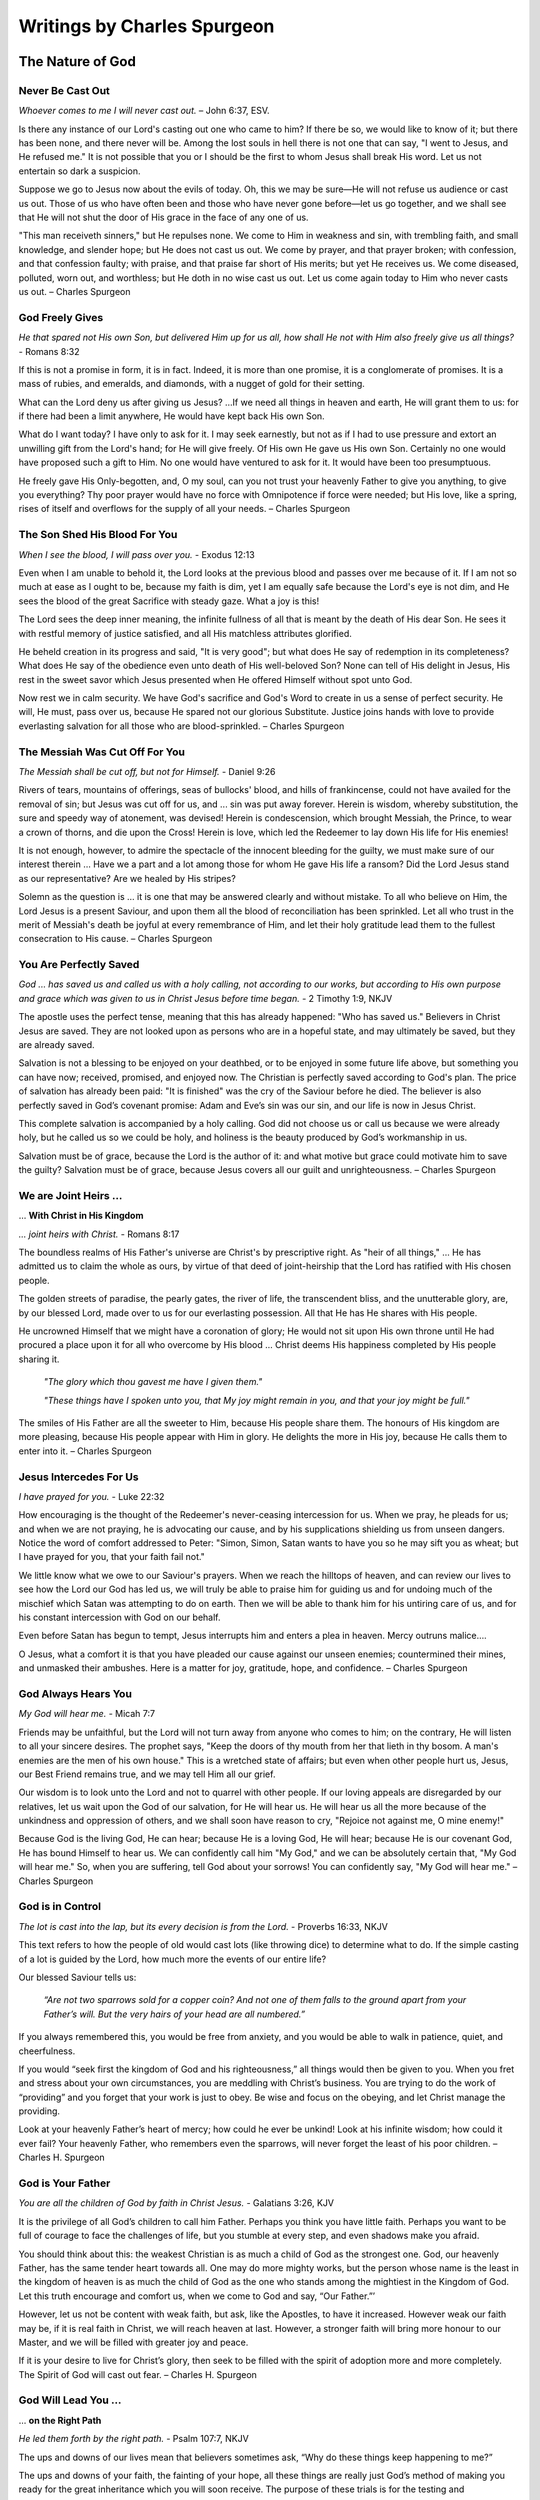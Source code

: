 ############################
Writings by Charles Spurgeon
############################


The Nature of God
*****************


Never Be Cast Out
=================
*Whoever comes to me I will never cast out.* – John 6:37, ESV.
 
Is there any instance of our Lord's casting out one who came to him? If there be so, we would like to know of it; but there has been none, and there never will be. Among the lost souls in hell there is not one that can say, "I went to Jesus, and He refused me." It is not possible that you or I should be the first to whom Jesus shall break His word. Let us not entertain so dark a suspicion.
 
Suppose we go to Jesus now about the evils of today. Oh, this we may be sure—He will not refuse us audience or cast us out. Those of us who have often been and those who have never gone before—let us go together, and we shall see that He will not shut the door of His grace in the face of any one of us.
 
"This man receiveth sinners," but He repulses none. We come to Him in weakness and sin, with trembling faith, and small knowledge, and slender hope; but He does not cast us out. We come by prayer, and that prayer broken; with confession, and that confession faulty; with praise, and that praise far short of His merits; but yet He receives us. We come diseased, polluted, worn out, and worthless; but He doth in no wise cast us out. Let us come again today to Him who never casts us out. – Charles Spurgeon


.. image:: ../images/Flourish02.png
    :align: center
    :width: 200px


God Freely Gives
================
*He that spared not His own Son, but delivered Him up for us all, how shall He not with Him also freely give us all things?* - Romans 8:32
 
If this is not a promise in form, it is in fact. Indeed, it is more than one promise, it is a conglomerate of promises. It is a mass of rubies, and emeralds, and diamonds, with a nugget of gold for their setting.
 
What can the Lord deny us after giving us Jesus? …If we need all things in heaven and earth, He will grant them to us: for if there had been a limit anywhere, He would have kept back His own Son.
 
What do I want today? I have only to ask for it. I may seek earnestly, but not as if I had to use pressure and extort an unwilling gift from the Lord's hand; for He will give freely. Of His own He gave us His own Son. Certainly no one would have proposed such a gift to Him. No one would have ventured to ask for it. It would have been too presumptuous.
 
He freely gave His Only-begotten, and, O my soul, can you not trust your heavenly Father to give you anything, to give you everything? Thy poor prayer would have no force with Omnipotence if force were needed; but His love, like a spring, rises of itself and overflows for the supply of all your needs. – Charles Spurgeon


.. image:: ../images/Flourish02.png
    :align: center
    :width: 200px


The Son Shed His Blood For You
==============================
*When I see the blood, I will pass over you.* - Exodus 12:13

Even when I am unable to behold it, the Lord looks at the previous blood and passes over me because of it. If I am not so much at ease as I ought to be, because my faith is dim, yet I am equally safe because the Lord's eye is not dim, and He sees the blood of the great Sacrifice with steady gaze. What a joy is this!
 
The Lord sees the deep inner meaning, the infinite fullness of all that is meant by the death of His dear Son. He sees it with restful memory of justice satisfied, and all His matchless attributes glorified.
 
He beheld creation in its progress and said, "It is very good"; but what does He say of redemption in its completeness? What does He say of the obedience even unto death of His well-beloved Son? None can tell of His delight in Jesus, His rest in the sweet savor which Jesus presented when He offered Himself without spot unto God.
 
Now rest we in calm security. We have God's sacrifice and God's Word to create in us a sense of perfect security. He will, He must, pass over us, because He spared not our glorious Substitute. Justice joins hands with love to provide everlasting salvation for all those who are blood-sprinkled. – Charles Spurgeon


.. image:: ../images/Flourish02.png
    :align: center
    :width: 200px


The Messiah Was Cut Off For You
===============================
*The Messiah shall be cut off, but not for Himself.* - Daniel 9:26

Rivers of tears, mountains of offerings, seas of bullocks' blood, and hills of frankincense, could not have availed for the removal of sin; but Jesus was cut off for us, and ... sin was put away forever. Herein is wisdom, whereby substitution, the sure and speedy way of atonement, was devised! Herein is condescension, which brought Messiah, the Prince, to wear a crown of thorns, and die upon the Cross! Herein is love, which led the Redeemer to lay down His life for His enemies!
 
It is not enough, however, to admire the spectacle of the innocent bleeding for the guilty, we must make sure of our interest therein ... Have we a part and a lot among those for whom He gave His life a ransom? Did the Lord Jesus stand as our representative? Are we healed by His stripes?
 
Solemn as the question is ... it is one that may be answered clearly and without mistake. To all who believe on Him, the Lord Jesus is a present Saviour, and upon them all the blood of reconciliation has been sprinkled. Let all who trust in the merit of Messiah's death be joyful at every remembrance of Him, and let their holy gratitude lead them to the fullest consecration to His cause. – Charles Spurgeon


.. image:: ../images/Flourish02.png
    :align: center
    :width: 200px


You Are Perfectly Saved
=======================
*God ... has saved us and called us with a holy calling, not according to our works, but according to His own purpose and grace which was given to us in Christ Jesus before time began.* - 2 Timothy 1:9, NKJV

The apostle uses the perfect tense, meaning that this has already happened: "Who has saved us." Believers in Christ Jesus are saved. They are not looked upon as persons who are in a hopeful state, and may ultimately be saved, but they are already saved.
 
Salvation is not a blessing to be enjoyed on your deathbed, or to be enjoyed in some future life above, but something you can have now; received, promised, and enjoyed now. The Christian is perfectly saved according to God's plan. The price of salvation has already been paid: "It is finished" was the cry of the Saviour before he died. The believer is also perfectly saved in God’s covenant promise: Adam and Eve’s sin was our sin, and our life is now in Jesus Christ.
 
This complete salvation is accompanied by a holy calling. God did not choose us or call us because we were already holy, but he called us so we could be holy, and holiness is the beauty produced by God’s workmanship in us.
 
Salvation must be of grace, because the Lord is the author of it: and what motive but grace could motivate him to save the guilty? Salvation must be of grace, because Jesus covers all our guilt and unrighteousness. – Charles Spurgeon


.. image:: ../images/Flourish02.png
    :align: center
    :width: 200px


We are Joint Heirs ...
======================
... **With Christ in His Kingdom**

*... joint heirs with Christ.* - Romans 8:17
 
The boundless realms of His Father's universe are Christ's by prescriptive right. As "heir of all things," ... He has admitted us to claim the whole as ours, by virtue of that deed of joint-heirship that the Lord has ratified with His chosen people.

The golden streets of paradise, the pearly gates, the river of life, the transcendent bliss, and the unutterable glory, are, by our blessed Lord, made over to us for our everlasting possession. All that He has He shares with His people.

He uncrowned Himself that we might have a coronation of glory; He would not sit upon His own throne until He had procured a place upon it for all who overcome by His blood ... Christ deems His happiness completed by His people sharing it.

    *"The glory which thou gavest me have I given them."*
    
    *"These things have I spoken unto you, that My joy might remain in you, and that your joy might be full."*

The smiles of His Father are all the sweeter to Him, because His people share them. The honours of His kingdom are more pleasing, because His people appear with Him in glory. He delights the more in His joy, because He calls them to enter into it. – Charles Spurgeon


.. image:: ../images/Flourish02.png
    :align: center
    :width: 200px


Jesus Intercedes For Us
=======================
*I have prayed for you.* - Luke 22:32
 
How encouraging is the thought of the Redeemer's never-ceasing intercession for us. When we pray, he pleads for us; and when we are not praying, he is advocating our cause, and by his supplications shielding us from unseen dangers. Notice the word of comfort addressed to Peter: "Simon, Simon, Satan wants to have you so he may sift you as wheat; but I have prayed for you, that your faith fail not."
 
We little know what we owe to our Saviour's prayers. When we reach the hilltops of heaven, and can review our lives to see how the Lord our God has led us, we will truly be able to praise him for guiding us and for undoing much of the mischief which Satan was attempting to do on earth. Then we will be able to thank him for his untiring care of us, and for his constant intercession with God on our behalf.
 
Even before Satan has begun to tempt, Jesus interrupts him and enters a plea in heaven. Mercy outruns malice….
 
O Jesus, what a comfort it is that you have pleaded our cause against our unseen enemies; countermined their mines, and unmasked their ambushes. Here is a matter for joy, gratitude, hope, and confidence. – Charles Spurgeon


.. image:: ../images/Flourish02.png
    :align: center
    :width: 200px


God Always Hears You
====================

*My God will hear me.* - Micah 7:7

Friends may be unfaithful, but the Lord will not turn away from anyone who comes to him; on the contrary, He will listen to all your sincere desires. The prophet says, "Keep the doors of thy mouth from her that lieth in thy bosom. A man's enemies are the men of his own house." This is a wretched state of affairs; but even when other people hurt us, Jesus, our Best Friend remains true, and we may tell Him all our grief.
 
Our wisdom is to look unto the Lord and not to quarrel with other people. If our loving appeals are disregarded by our relatives, let us wait upon the God of our salvation, for He will hear us. He will hear us all the more because of the unkindness and oppression of others, and we shall soon have reason to cry, "Rejoice not against me, O mine enemy!"
 
Because God is the living God, He can hear; because He is a loving God, He will hear; because He is our covenant God, He has bound Himself to hear us. We can confidently call him "My God," and we can be absolutely certain that, "My God will hear me." So, when you are suffering, tell God about your sorrows! You can confidently say, "My God will hear me." – Charles Spurgeon


.. image:: ../images/Flourish02.png
    :align: center
    :width: 200px


God is in Control
=================

*The lot is cast into the lap, but its every decision is from the Lord.* - Proverbs 16:33, NKJV

This text refers to how the people of old would cast lots (like throwing dice) to determine what to do. If the simple casting of a lot is guided by the Lord, how much more the events of our entire life?

Our blessed Saviour tells us:

    *“Are not two sparrows sold for a copper coin? And not one of them falls to the ground apart from your Father’s will. But the very hairs of your head are all numbered.”*
    
If you always remembered this, you would be free from anxiety, and you would be able to walk in patience, quiet, and cheerfulness.
 
If you would “seek first the kingdom of God and his righteousness,” all things would then be given to you. When you fret and stress about your own circumstances, you are meddling with Christ’s business. You are trying to do the work of “providing” and you forget that your work is just to obey. Be wise and focus on the obeying, and let Christ manage the providing.
 
Look at your heavenly Father’s heart of mercy; how could he ever be unkind! Look at his infinite wisdom; how could it ever fail? Your heavenly Father, who remembers even the sparrows, will never forget the least of his poor children. – Charles H. Spurgeon


.. image:: ../images/Flourish02.png
    :align: center
    :width: 200px


God is Your Father
==================

*You are all the children of God by faith in Christ Jesus.* - Galatians 3:26, KJV

It is the privilege of all God’s children to call him Father. Perhaps you think you have little faith. Perhaps you want to be full of courage to face the challenges of life, but you stumble at every step, and even shadows make you afraid.

You should think about this: the weakest Christian is as much a child of God as the strongest one. God, our heavenly Father, has the same tender heart towards all. One may do more mighty works, but the person whose name is the least in the kingdom of heaven is as much the child of God as the one who stands among the mightiest in the Kingdom of God. Let this truth encourage and comfort us, when we come to God and say, “Our Father.”’

However, let us not be content with weak faith, but ask, like the Apostles, to have it increased. However weak our faith may be, if it is real faith in Christ, we will reach heaven at last. However, a stronger faith will bring more honour to our Master, and we will be filled with greater joy and peace.

If it is your desire to live for Christ’s glory, then seek to be filled with the spirit of adoption more and more completely. The Spirit of God will cast out fear. –  Charles H. Spurgeon


.. image:: ../images/Flourish02.png
    :align: center
    :width: 200px


God Will Lead You ...
=====================
... **on the Right Path**

*He led them forth by the right path.* - Psalm 107:7, NKJV

The ups and downs of our lives mean that believers sometimes ask, “Why do these things keep happening to me?”

The ups and downs of your faith, the fainting of your hope, all these things are really just God’s method of making you ready for the great inheritance which you will soon receive. The purpose of these trials is for the testing and strengthening of your faith. They are waves that wash you further upon the rock; they are winds that send your ship  more swiftly towards your desired haven (Psalm 107:30).

The health of your soul is maintained through honour and dishonour, by the evil things that are said of you and by the good, by plenty and by poverty, by joy and by distress, by persecution and by peace.

Don’t think, believer, that your troubles are outside of God’s plan. They are necessary parts of it. “We must, through much tribulation, enter the kingdom.” We must learn to understand our troubles in the right way, and to “count it all joy when you fall into various trials.”

Let your trembling soul be still. Even though we may not always see God’s purpose, believe that all will be well, because all is ruled by him. – Charles H. Spurgeon


.. image:: ../images/Flourish02.png
    :align: center
    :width: 200px


Wait for the Gates ...
======================
... **of Heaven to Open**

*All the days of my appointed time will I wait.* - Job 14:14, KJV

A little stay on earth will make heaven more heavenly. Nothing makes rest so sweet as work; nothing makes safety so pleasant as exposure to danger. Jesus was baptised with a baptism of suffering among humanity, and we must be baptised with the same if we would share his kingdom. The honour of fellowship with Christ is so great, that the greatest sorrow is a light thing to go through in order to have it.

Another reason why we wait here on earth is for the good of others. Our work is not yet done. We are called to give light to souls who wander in darkness in the wilderness of sin. Our wait here is also for God’s glory. A saint who has been tried, like a well-cut diamond, glitters brightly in the King’s crown. We are God’s workmanship, in whom he will be glorified by our afflictions.

It is for the honour of Jesus that we endure the trial of our faith with sacred joy. Let each person surrender his own desires to the glory of Jesus. Our time here on earth is fixed and decided by God. Let us not be anxious about it, but wait with patience till the gates of pearl shall open. – Charles H. Spurgeon


.. image:: ../images/Flourish02.png
    :align: center
    :width: 200px


God is For Us
=============

*When I cry out to You, Then my enemies will turn back; this I know; for God is for me.* - Psalm 56:9, NKJV

It is impossible for any human speech to express the full meaning of this wonderful phrase, “God is for me.” He was “for us” before the worlds were made. He was “for us” when we were ruined in the fall—he loved us despite it all; he was “for us,” when we were rebels against him. He was “for us,” or he would not have given his beloved Son.

He has been “for us” in our many struggles, whether dangers or temptations. Where would we be today if he had not been “for us”? He is “for us,” with all the infinity of his being; with all the omnipotence of his love; with all the infallibility of his wisdom.

Because he is “for us,” when we pray, he will always help. This is not some vague hope, but a well-grounded assurance— the Psalmist says “this I know.”

He is “for us,” — eternally and irrevocably “for us”. If you have such a God, then how happy you are with the King of Kings on your side! How safe with such a Protector! How overwhelmingly will your cause be pled by such an Advocate! If God be for you, who can be against you? – Charles Spurgeon


.. image:: ../images/Flourish02.png
    :align: center
    :width: 200px


Where Your Great Strength Lies
==============================

*Tell me where your great strength lies.* - Judges 16:6, NKJV

Where lies the secret strength of faith? It lies in what it feeds on; for faith focuses on the source of the promises of God – an overflowing of divine grace from the great heart of God.

Faith doesn’t consider the size of the promise, for all of God’s promises are great. Instead, faith asks, “Who is its author?” Faith remembers that it is God, who cannot lie. As a result, faith is able to move forward with conviction.

Faith remembers why God’s promises are given, for God’s glory, and because of his love and grace. Faith looks at the amazing work of Christ as clear proof of the Father’s intention to fulfil his word:

    *He who did not spare His own Son, but delivered Him up for us all, how shall He not with Him also freely give us all things?* Romans 8:32
 
Faith also looks back on the past, and her past victories give her courage. She remembers that God never has failed her, and that he has never failed any of his children. (See 1 Samuel 7:12, NKJV). Because of this faith can say with confidence,

    *Surely goodness and mercy shall follow me all the days of my life* Psalm 23:6
 
– Charles Spurgeon
























.. image:: ../images/Flourish03.png
    :align: center
    :width: 300px


How Shall We Live?
******************

Gaining By Giving
=================
*A generous person will prosper; whoever refreshes others will be refreshed.* – Prov 11:25
 
If I desire to flourish in soul, I must not hoard up my stores but must distribute to the poor. To be close and niggardly is the world's way to prosperity, but it is not God's way, for He saith, "There is that scattereth, and yet increaseth; and there is that withholdeth more than is meet, and it tendeth to poverty."
 
Faith's way of gaining is giving. I must try this again and again, and I may expect that as much of prosperity as will be good for me will come to me as a gracious reward for a liberal course of action.
 
Of course, I may not be sure of growing rich. I shall be fat but not too fat… No, if I am fat enough to be healthy, I may well be satisfied; and if the Lord grants me a competence, I may be thoroughly content.
 
But there is a mental and spiritual fatness which I would greatly covet, and this comes as the result of generous thoughts toward my God, His church, and my fellow men. Let me not stint, lest I starve my heart. Let me be bountiful and liberal, for so shall I be like my Lord. He gave Himself for me; shall I grudge Him anything? – Charles Spurgeon


.. image:: ../images/Flourish02.png
    :align: center
    :width: 200px


Pray That Christ’s Kingdom ...
==============================
... **May Be Extended**

*He shall see His seed; He shall prolong His days, and the pleasure of the Lord shall prosper in His hand.* - Isaiah 53:10

    *Plead for the speedy fulfillment of this promise, all you who love the Lord ... How can He that gave the word refuse to keep it? Immutable veracity cannot demean itself by a lie, and eternal faithfulness cannot degrade itself by neglect ...*
 
That which the Spirit prompts us to ask for Jesus, is that which God decrees to give Him. Whenever you are praying for the kingdom of Christ, let your eyes behold the dawning of the blessed day which draweth near, when the Crucified shall receive His coronation… Your eyes cannot see the blissful future: borrow the telescope of faith; wipe the misty breath of your doubts from the glass; look through it and behold the coming glory.
 
Remember that the same Christ who tells us to say, "Give us this day our daily bread," had first given us this petition, "…Thy kingdom come…” Let not your prayers be all concerning your own sins, your own wants, your own imperfections, your own trials, but let them climb the starry ladder, and get up to Christ Himself, and then, as you draw nigh to the blood-sprinkled mercy-seat, offer this prayer continually, "Lord, extend the kingdom of Thy dear Son." Such a petition, fervently presented, will elevate the spirit of all your devotions. – Charles Spurgeon


.. image:: ../images/Flourish02.png
    :align: center
    :width: 200px


God Loves To Hear You ...
=========================
... **Claim His Promises**

*Do as thou hast said.* - 2 Samuel 7:25, KJV

God’s promises were never meant to be thrown away like waste paper; he intended that they should be used. God's gold is not miser's money; it should not be hoarded, but used. Nothing pleases our Lord better than to see his promises put in circulation; he loves to see his children bring them up to him, and say, "Lord, please do as you promised."
 
Do you think that God will be any the poorer for giving you the riches he has promised? Do you think that he will be less holy because he offers his holiness to you? Do you imagine he will be any the less pure for washing aways your sins? Our Lord replies, "Your request is granted." Our heavenly Banker delights to cash his own notes.
 
Never think that God will be offended if you remind him of his promises. He loves to hear needy souls cry out to him. It is his delight to bestow favours. He is more ready to hear than you are to ask. The sun never gets tired of shining, and the fountain happily continues to flow. It is God's nature to keep his promises; so you can go confidently to him in prayer, asking "Do as you have promised." – Charles Spurgeon


.. image:: ../images/Flourish02.png
    :align: center
    :width: 200px


We Look At Things That Are Not Seen
===================================
*We look not at the things which are seen, but at the things which are not seen.* - 2 Corinthians 4:18 KJV

In our Christian pilgrimage it is good, for the most part, to be looking forward. Forward lies the crown, and onward is the goal. Whether it be for hope, for joy, for consolation, or for the inspiring of our love, the future must, after all, be the grand object of the eye of faith.
 
Looking into the future we see sin cast out, the body of sin and death destroyed, the soul made perfect, and fit to be a partaker of the inheritance of the saints in light. Looking further yet, the believer's enlightened eye can see beyond death to a light-filled eternity; he sees himself enter the heavenly gates, hailed as “more than conqueror,” crowned by the hand of Christ, embraced in the arms of Jesus, glorified with him, and permitted “to sit together with him on his throne, even as he has overcome and has sat down with the Father on his throne.”
 
The joys of heaven will surely compensate for the sorrows of earth. So let us not doubt! Death is just a narrow stream. Time, how short—eternity, how long! Death, how brief—immortality, how endless! – Charles Spurgeon


.. image:: ../images/Flourish02.png
    :align: center
    :width: 200px


Faith Leads to Obedience
========================
*Do we then make void the law through faith? God forbid: yea, we establish the law.* - Romans 3:31, KJV

When the believer is adopted into the Lord's family, his relationship to old Adam and the law ceases at once; then he is under a new rule, and a new covenant. Believer, you are God's child; it is your first duty to obey your heavenly Father.

Does he instruct his people to love one another? Do it, not because the law says, "Love your neighbour," but because Jesus says, "If you love me, keep my commandments;" and this is the commandment that he has given unto you, "that you love one another."

Are you told to give to the poor? Do it, not because charity is a burden that you dare not shirk, but because Jesus teaches, "Give to those who are needy."

Does the Bible say, "Love God with all your heart"? Look at the commandment and reply, "Ah! That’s a commandment! Jesus fulfilled all the commandments on the Cross. I have no need, therefore, to fulfill this or any other commandment in order to be saved, but I rejoice to love God because he is my Father and Redeemer now and I belong to him."

May the Holy Ghost make your heart obedient to the constraining power of Christ's love. Grace is the mother and nurse of holiness, and not the defender of sin. – Charles Spurgeon


.. image:: ../images/Flourish02.png
    :align: center
    :width: 200px


Care For The Poor
=================
*Remember the poor.* - Galatians 2:10, KJV

Why does God allow so many of his children to be poor? He could make them all rich if he pleased. There is no necessity that they should be poor, except that he allows it. He could supply them, but he does not choose to do so; he allows them to suffer want, he allows them to remain poor and unnoticed. Why is this?

We can never understand God’s reasons fully. However, I believe that one reason is to give us, who are favoured with enough, an opportunity of demonstrating our love for Jesus. If there were no needy people in the world, we would not have the privilege of demonstrating our Christian love, by ministering with our gifts.

It may be that God has given us this opportunity to prove that our love for him is more than words, and that it extends to our fellow men as well — a love not in word only, but in deed and in truth.

If we truly love Christ, those who are dear to him will be dear to us also. That extends to “the world”, for we are reminded that “God so loved the world ...”.

So let us consider it a privilege, not a duty, to help the poor of the Lord’s flock — remembering the words of the Lord Jesus, “Inasmuch as you have done it unto one of the least of these my brethren, you have done it unto me.” All we do for his people is graciously accepted by Christ as done to himself. – Charles Spurgeon


.. image:: ../images/Flourish02.png
    :align: center
    :width: 200px


Communion And Service
=====================
*Martha was distracted with all her preparations...* - Luke 10:40, NASB

Martha’s fault was not that she was preparing and serving the meal: it is a good thing for every Christian to serve others. In fact, “I serve” should be the motto of all the princes of the royal family of heaven. And it was not Martha’s fault that she had “much serving” (KJV). We cannot do too much. Let us do all that we possibly can  in the Master’s service. It was a great privilege to be busy preparing a feast for the Master. How fortunate she was to have an opportunity of entertaining so blessed a guest; and fortunate, too, to have the spirit to throw her whole soul so heartily into the task.

Martha’s fault was that she grew “distracted with all her preparations”, so that she forgot the Master, and only remembered the preparations. She allowed her service to override communion, so her service did not have the blessing of her communion with Jesus.

The lesson of this story is that we should be Martha and Mary in one: we should do much service, and have much communion at the same time. For this we need great grace. It is easier to be busy and to serve than to commune.

If we are to be truly useful in God’s service in this life, we must keep ourselves in constant communion with the Lord Jesus; we must ensure that the vital spirituality of our religion is maintained over and above everything else in the world. – Charles Spurgeon


.. image:: ../images/Flourish02.png
    :align: center
    :width: 200px


The Eternal God is Your Helper
==============================
*I will help you, says the Lord.* - Isaiah 41:14, NKJV

This morning let us hear the Lord Jesus speak to each one of us: “I will help you,” he says.

Here are some of the other things he would say to us if we listen to him through his word:

    *“It is easy for Me, your God, to help you. Consider what I have done already. Why, I bought you with My blood. I have died for you; and if I have done these great things, why wouldn’t I do smaller things for you? I can do so much for you, and I will do even more."*

    *"Before the world began, I chose you. I made the covenant for you. I laid aside My glory and became a man for you; I gave up My life for you; and if I did all this, I will surely help you now… Do you need more strength than the omnipotence of God? Do you want more wisdom than exists in God the Father, more love than his Son has showed to us, or more power than the Holy Spirit has to work in your life?"*

Bring everything to God — your sadness and loneliness, your troubles, your needs. See how full God’s river of blessing is for you, so full that you don’t need anything else. You can be strong in God, because he is your helper! – Charles Spurgeon


.. image:: ../images/Flourish02.png
    :align: center
    :width: 200px


How to Enjoy Peace With God
===========================
*Father, I have sinned.* – Luke 15:18 KJV

Those whom Christ has washed in his precious blood no longer stand where they can be condemned, but are once for all “accepted in the Beloved”. They are God’s precious children. But even children offend, so it is good for them to be in the habit of going every day to their heavenly Father to confess their sin, and acknowledge the sinfulness in their character.

If you do not develop this daily habit: what will be the consequences? You will feel at a distance from him; you will begin to doubt his love for you; you will grow like the prodigal son, who, although still his father’s child, was so far away from his father.

But if you acknowledge your mistakes, and are sorry for offending so gracious and loving a Parent; if you go to him and tell him all, and accept his forgiveness, then you will feel restored to a close, loving relationship with God. You will go through your Christian life knowing you are saved, and also enjoying present peace in God through Jesus Christ your Lord.

We have been cleansed once for all, but our feet still need to be washed from the defilement of our daily walk as children of God.  – Charles Spurgeon


.. image:: ../images/Flourish02.png
    :align: center
    :width: 200px


The Kingdom of Heaven ...
=========================
... **is for the Peacemakers**

*Blessed are the peacemakers, for they will be called children of God.* - Matthew 5:9, NIV

This is the seventh of the beatitudes: and seven was the number of perfection among the Hebrews. Whoever desires perfect blessedness, so far as it can be enjoyed on earth, must reach this seventh blessing, and become a peacemaker. There is a significance also in the position of the text. The verse which precedes it speaks of the blessedness of “the pure in heart” (v.8).  Our peacefulness is never to be a toleration of evil.

The verse that follows also seems to have been put there on purpose.

    *“Blessed are those who are persecuted because of righteousness.”* v.10

However peaceable we may be in this world, we will still be misrepresented and misunderstood. Even the Prince of Peace himself was “despised and rejected of men.” In this way, the peacemakers are not blessed, but they are surrounded, before and after, with blessings.

Let us pray for grace to climb to this seventh beatitude! Let us ask the Lord to purify our minds so we may be “first pure, then peaceable” (James 3:17), and to fortify our souls, that our peaceableness may not lead us into cowardice and despair, when we are persecuted for Christ’s sake. – Charles Spurgeon


.. image:: ../images/Flourish02.png
    :align: center
    :width: 200px


Your Life Proves God to Others
==============================

*The only letter I need is you yourselves! By looking at the good change in your hearts, everyone can see that we have done a good work among you.* - 2 Corinthians 3:2, TLB

God wants all His children to be living examples of aspects of His character. I don’t think any one of the children of God proves all of God, but we all prove different parts of His one grand character.

The thief on the cross proved the patience of God. Mary Magdalene proved his pardoning grace. Job proved that God is able to sustain us amidst unparalleled sufferings.

However, we should not think that the testimony of the witnesses is closed. Each of God’s saints is sent into the world to prove some part of the Divine Character. Each Christian displays some attribute or other of God. When the whole is combined, like the sun that shines in all its splendour, we will see in Christian experience a beautiful revelation of our God!

In fact, we are able to prove all of God’s promises in our lifetimes. On the last great day, we will find that every one of them has been fulfilled! This is not just true for us individually, because all of God’s promises will also be fulfilled in the united experience of the Church. – Charles Spurgeon


.. image:: ../images/Flourish02.png
    :align: center
    :width: 200px


To Live is Christ
=================

*For me to live is Christ.* - Philippians 1:21, NKJV

Paul’s words mean more than most men think; they imply that the aim and purpose of his life was Christ; even his life itself was Jesus. He ate, and drank, and slept eternal life. Jesus was his very breath, the soul of his soul, the heart of his heart, the life of his life.
 
Can you say, as a professing Christian, that you live up to this ideal? Can you honestly say that for you to live is Christ? Your business—are you doing it for Christ? Or are you doing it your own personal benefit and for the benefit of your family? Are you surprised if I say that these reasons are too shabby for doing your business? For a Christian they are. A Christian professes to live for Christ; how can he live for another purpose without committing spiritual adultery?

Many there are who carry out this principle in some degree; but who is there who dares to say that he lives entirely for Christ as the apostle did? Yet, this alone is the true life of a Christian—its source, its sustenance, its method, its purpose and goal, is all gathered up in one word—Christ Jesus. – Charles Spurgeon


.. image:: ../images/Flourish02.png
    :align: center
    :width: 200px


How to Love Christ More
=======================

*We love him because He first loved us.* - 1 John 4:19, NKJV

We should love Christ much more than we do at present. Christ has spontaneously shown us such love when we were his enemies, that even if our every breath and pulse was devoted to him, if we had ten thousand lives and we laid them all down for him, we would be perfectly justified in doing that, and ten thousand times more, if it were possible.

Our love to our Lord Jesus Christ is an effect produced by a great cause, namely, his eternal love to us. If you really believe that he has loved you with such love, then you must love him, must you not? Can your heart resist his charms?

The heart that does not feel moved whenever the love of Christ is proclaimed must be a hard heart indeed. Yet we must not try to make ourselves love our Lord, but look to Christ's love first, for his love will create in us love towards him.

If you are distressed because you cannot love Christ as much as you would like to, then just forget your own love to him, and focus on his great love to you. The more you do this, the more your love will transform into what you desire it to be. - Charles Spurgeon


.. image:: ../images/Flourish02.png
    :align: center
    :width: 200px


You Will Be Satisfied ...
=========================
... **by God’s Grace**

*They are abundantly satisfied with the fullness of Your house, And You give them drink from the river of Your pleasures.* - Psalm 36:8, NKJV

When the Queen of Sheba visited Solomon, she was astonished when she saw the food and the generosity that was shown to welcome her. But even this cannot be compared to the generosity of the grace of God!

Millions of God’s people are fed daily by his grace. Everyone comes hungry and thirsty, but no one leaves unsatisfied. There is enough of the grace of God for you, enough for all, and enough for ever. The Lord spreads his table, not for one, but many saints, not for one day, but for many years; not for many years only, but for generation after generation.

The text tells us that the guests at mercy’s banquet are even more than just “satisfied”; they are “abundantly satisfied.” This feasting is guaranteed by God’s faithful promise to every person who puts their trust in God.

I once thought that if I could only get the left-overs at God’s back door of grace I would be satisfied; like the woman who said, “The dogs eat of the crumbs that fall from the master’s table.” But no child of God is ever served with scraps and left-overs. Like Mephibosheth, they all eat from the king’s own table: such is the marvellous abundance of grace which God gives us to enjoy. – Charles H. Spurgeon


.. image:: ../images/Flourish02.png
    :align: center
    :width: 200px


You Must Pass Through Tribulation ...
=====================================
... **to Enter the Kingdom of God**

*We must through much tribulation enter into the kingdom of God.* - Acts 14:22, KJV

Trials are a part of our lot in life. If we are Christ’s heirs, then he left trials to us in his legacy. So surely as the stars are fashioned by his hands, and their orbits fixed by him, so surely are our trials given to us.

Followers of Jesus must never expect to escape troubles. If they do, they will be disappointed, for none of their predecessors have been without them. Read the biographies of all the patriarchs, prophets, apostles, and martyrs, and you will discover that everyone to whom God showed his mercy were made to pass through the fire of affliction.

In ancient times, a royal mark was placed on all the treasures that belonged to the king. The royal mark of the Cross distinguishes with honour all those who have received God’s mercy.

Although God’s children must walk through the path of tribulation, they have the comfort of knowing that their Master has walked this path before them. They have his presence and kindness to cheer them, his grace to support them, and his example to teach them how to endure.

When you have finally reached “the kingdom,” it will more than make amends for the “much tribulation” through which you passed to enter it. – Charles H. Spurgeon




